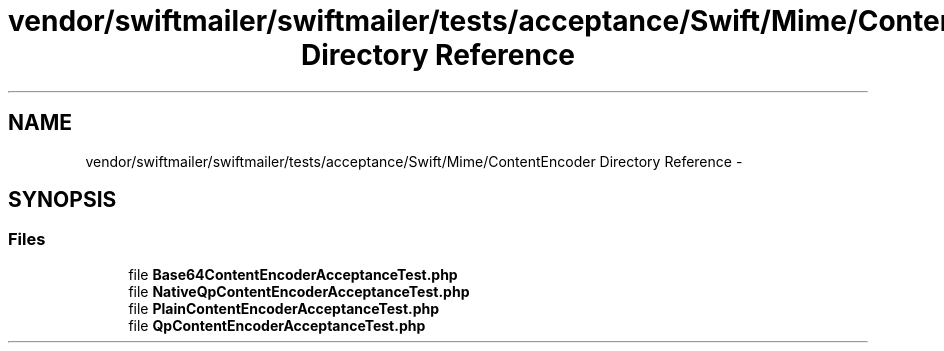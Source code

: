 .TH "vendor/swiftmailer/swiftmailer/tests/acceptance/Swift/Mime/ContentEncoder Directory Reference" 3 "Tue Apr 14 2015" "Version 1.0" "VirtualSCADA" \" -*- nroff -*-
.ad l
.nh
.SH NAME
vendor/swiftmailer/swiftmailer/tests/acceptance/Swift/Mime/ContentEncoder Directory Reference \- 
.SH SYNOPSIS
.br
.PP
.SS "Files"

.in +1c
.ti -1c
.RI "file \fBBase64ContentEncoderAcceptanceTest\&.php\fP"
.br
.ti -1c
.RI "file \fBNativeQpContentEncoderAcceptanceTest\&.php\fP"
.br
.ti -1c
.RI "file \fBPlainContentEncoderAcceptanceTest\&.php\fP"
.br
.ti -1c
.RI "file \fBQpContentEncoderAcceptanceTest\&.php\fP"
.br
.in -1c
